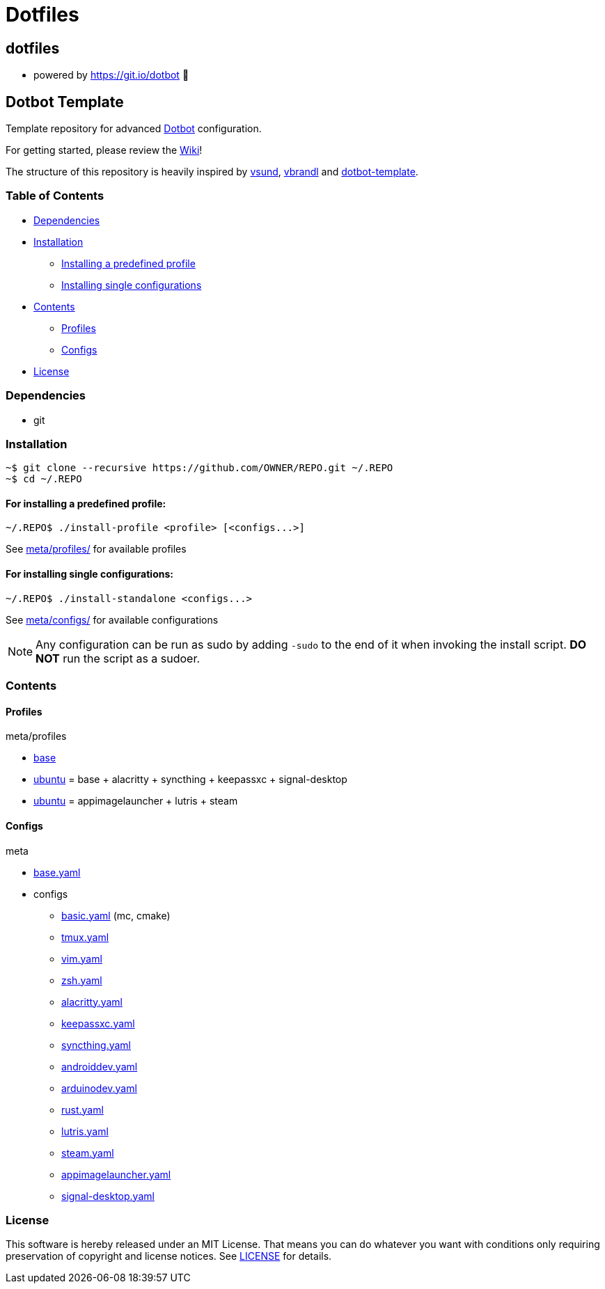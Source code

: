 
= Dotfiles

:toc:

== dotfiles
 • powered by https://git.io/dotbot 💾

== Dotbot Template
Template repository for advanced https://github.com/anishathalye/dotbot[Dotbot] configuration.

For getting started, please review the https://github.com/ecarlson94/dotbot-template/wiki[Wiki]!

The structure of this repository is heavily inspired by 
https://github.com/vsund/dotfiles[vsund], https://github.com/vbrandl/dotfiles[vbrandl] 
and https://github.com/ecarlson94/dotbot-template[dotbot-template].

=== Table of Contents

- <<dependencies, Dependencies>>
- <<installation, Installation>>
    * <<install-profile, Installing a predefined profile>>

    * <<install-standalone, Installing single configurations>>

- <<contents, Contents>>

    * <<contents-profiles, Profiles>>

    * <<contents-configs, Configs>>

- <<license, License>>


[#dependencies]
=== Dependencies
- git

[#instalation]
=== Installation

[source,bash]
--

~$ git clone --recursive https://github.com/OWNER/REPO.git ~/.REPO
~$ cd ~/.REPO

--

[#install-profile]
==== For installing a predefined profile:

[source,bash]
--

~/.REPO$ ./install-profile <profile> [<configs...>]

--

See link:./meta/profiles[meta/profiles/] for available profiles

[#install-standalone]
==== For installing single configurations:

[source,bash]
--

~/.REPO$ ./install-standalone <configs...>

--

See link:./meta/configs[meta/configs/] for available configurations

NOTE: Any configuration can be run as sudo by adding `-sudo` to the end of it when invoking the install script.
*DO NOT* run the script as a sudoer.

[contents]
=== Contents

[#contents-profiles]
==== Profiles

meta/profiles

- link:./meta/profiles/base[base]

- link:./meta/profiles/ubuntu[ubuntu] = base + alacritty + syncthing + keepassxc + signal-desktop

- link:./meta/profiles/ubuntu_extra[ubuntu] = appimagelauncher + lutris + steam


[#contents-configs]
==== Configs

meta

- link:./meta/base.yaml[base.yaml]

- configs

    * link:./meta/configs/basic.yaml[basic.yaml] (mc, cmake)

    * link:./meta/configs/tmux.yaml[tmux.yaml]

    * link:./meta/configs/vim.yaml[vim.yaml]

    * link:./meta/configs/zsh.yaml[zsh.yaml]

    * link:./meta/configs/alacritty.yaml[alacritty.yaml]

    * link:./meta/configs/keepassxc.yaml[keepassxc.yaml]

    * link:./meta/configs/syncthing.yaml[syncthing.yaml]

    * link:./meta/configs/androiddev.yaml[androiddev.yaml]

    * link:./meta/configs/arduinodev.yaml[arduinodev.yaml]

    * link:./meta/configs/rust.yaml[rust.yaml]

    * link:./meta/configs/lutris.yaml[lutris.yaml]

    * link:./meta/configs/steam.yaml[steam.yaml]

    * link:./meta/configs/appimagelauncher.yaml[appimagelauncher.yaml]

    * link:./meta/configs/signal-desktop.yaml[signal-desktop.yaml]


[#license]
=== License
This software is hereby released under an MIT License. That means you can do whatever you want with conditions only requiring preservation of copyright and license notices.
See link:./LICENSE[LICENSE] for details.

